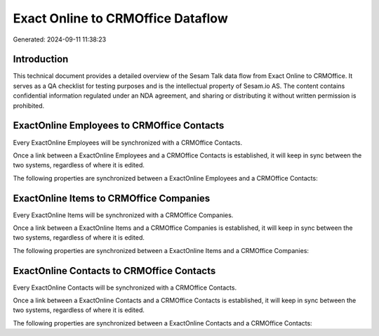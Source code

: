 ==================================
Exact Online to CRMOffice Dataflow
==================================

Generated: 2024-09-11 11:38:23

Introduction
------------

This technical document provides a detailed overview of the Sesam Talk data flow from Exact Online to CRMOffice. It serves as a QA checklist for testing purposes and is the intellectual property of Sesam.io AS. The content contains confidential information regulated under an NDA agreement, and sharing or distributing it without written permission is prohibited.

ExactOnline Employees to CRMOffice Contacts
-------------------------------------------
Every ExactOnline Employees will be synchronized with a CRMOffice Contacts.

Once a link between a ExactOnline Employees and a CRMOffice Contacts is established, it will keep in sync between the two systems, regardless of where it is edited.

The following properties are synchronized between a ExactOnline Employees and a CRMOffice Contacts:

.. list-table::
   :header-rows: 1

   * - ExactOnline Employees Property
     - CRMOffice Contacts Property
     - CRMOffice Data Type


ExactOnline Items to CRMOffice Companies
----------------------------------------
Every ExactOnline Items will be synchronized with a CRMOffice Companies.

Once a link between a ExactOnline Items and a CRMOffice Companies is established, it will keep in sync between the two systems, regardless of where it is edited.

The following properties are synchronized between a ExactOnline Items and a CRMOffice Companies:

.. list-table::
   :header-rows: 1

   * - ExactOnline Items Property
     - CRMOffice Companies Property
     - CRMOffice Data Type


ExactOnline Contacts to CRMOffice Contacts
------------------------------------------
Every ExactOnline Contacts will be synchronized with a CRMOffice Contacts.

Once a link between a ExactOnline Contacts and a CRMOffice Contacts is established, it will keep in sync between the two systems, regardless of where it is edited.

The following properties are synchronized between a ExactOnline Contacts and a CRMOffice Contacts:

.. list-table::
   :header-rows: 1

   * - ExactOnline Contacts Property
     - CRMOffice Contacts Property
     - CRMOffice Data Type

